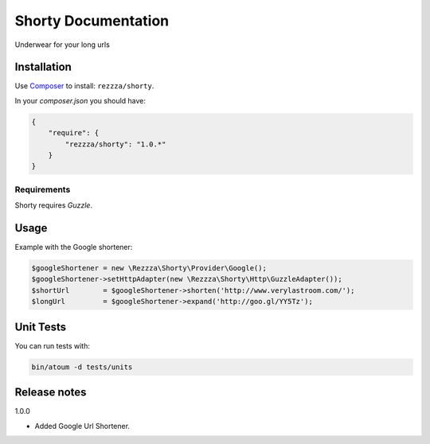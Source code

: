 Shorty Documentation
====================

.. image:: https://poser.pugx.org/rezzza/Shorty/version.png
   :target: https://packagist.org/packages/rezzza/Shorty

.. image:: https://secure.travis-ci.org/Rezzza/Shorty.png?branch=master
   :target: http://travis-ci.org/Rezzza/Shorty

Underwear for your long urls

Installation
------------
Use `Composer <https://github.com/composer/composer/>`_ to install: ``rezzza/shorty``.

In your `composer.json` you should have:

.. code-block:: yaml

    {
        "require": {
            "rezzza/shorty": "1.0.*"
        }
    }

Requirements
~~~~~~~~~~~~
Shorty requires `Guzzle`.

Usage
-----
Example with the Google shortener:

.. code-block:: php

    $googleShortener = new \Rezzza\Shorty\Provider\Google();
    $googleShortener->setHttpAdapter(new \Rezzza\Shorty\Http\GuzzleAdapter());
    $shortUrl        = $googleShortener->shorten('http://www.verylastroom.com/');
    $longUrl         = $googleShortener->expand('http://goo.gl/YY5Tz');


Unit Tests
----------

You can run tests with:

.. code-block:: sh

    bin/atoum -d tests/units

Release notes
-------------

1.0.0

* Added Google Url Shortener.
